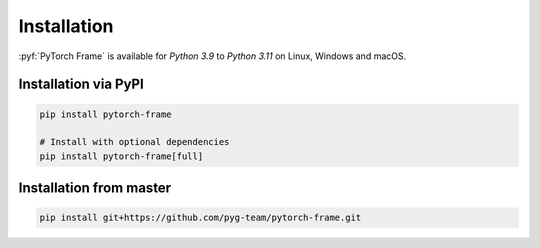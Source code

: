 Installation
============

:pyf:`PyTorch Frame` is available for `Python 3.9` to `Python 3.11` on Linux, Windows and macOS.

Installation via PyPI
---------------------

.. code-block:: none

   pip install pytorch-frame

   # Install with optional dependencies
   pip install pytorch-frame[full]


Installation from master
------------------------

.. code-block:: none

    pip install git+https://github.com/pyg-team/pytorch-frame.git
